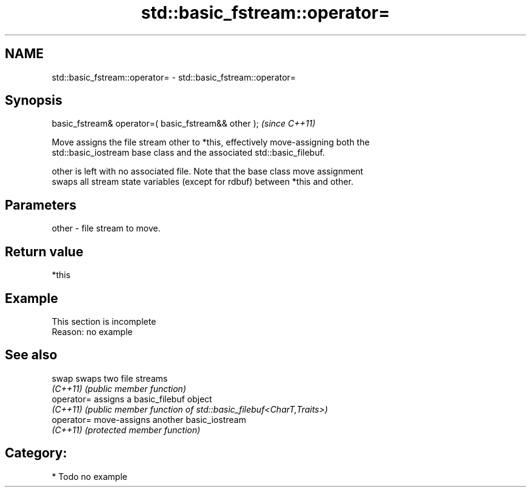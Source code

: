 .TH std::basic_fstream::operator= 3 "2020.11.17" "http://cppreference.com" "C++ Standard Libary"
.SH NAME
std::basic_fstream::operator= \- std::basic_fstream::operator=

.SH Synopsis
   basic_fstream& operator=( basic_fstream&& other );  \fI(since C++11)\fP

   Move assigns the file stream other to *this, effectively move-assigning both the
   std::basic_iostream base class and the associated std::basic_filebuf.

   other is left with no associated file. Note that the base class move assignment
   swaps all stream state variables (except for rdbuf) between *this and other.

.SH Parameters

   other - file stream to move.

.SH Return value

   *this

.SH Example

    This section is incomplete
    Reason: no example

.SH See also

   swap      swaps two file streams
   \fI(C++11)\fP   \fI(public member function)\fP 
   operator= assigns a basic_filebuf object
   \fI(C++11)\fP   \fI(public member function of std::basic_filebuf<CharT,Traits>)\fP 
   operator= move-assigns another basic_iostream
   \fI(C++11)\fP   \fI(protected member function)\fP 

.SH Category:

     * Todo no example
